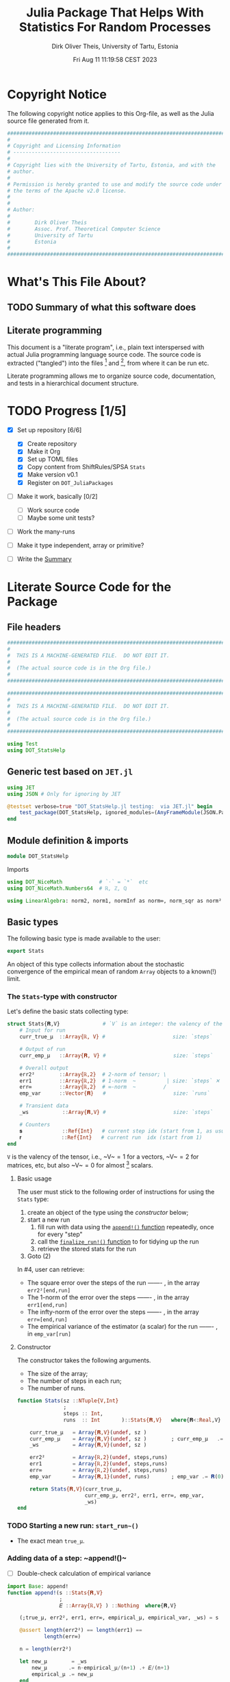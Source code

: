 #+TITLE:  Julia Package That Helps With Statistics For Random Processes
#+AUTHOR: Dirk Oliver Theis, University of Tartu, Estonia
#+EMAIL:  dotheis@ut.ee
#+DATE:   Fri Aug 11 11:19:58 CEST 2023

#+STARTUP: latexpreview
#+BIBLIOGRAPHY: ../../DOT_LaTeX/dirks.bib
#+PROPERTY: header-args :eval never :comments link :exports code

* Copyright Notice

   The following copyright notice applies to this Org-file, as well as the Julia source file generated from it.

   #+BEGIN_SRC julia :tangle src/DOT_StatsHelp.jl
     #########################################################################
     #                                                                       #
     # Copyright and Licensing Information                                   #
     # -----------------------------------                                   #
     #                                                                       #
     # Copyright lies with the University of Tartu, Estonia, and with the    #
     # author.                                                               #
     #                                                                       #
     # Permission is hereby granted to use and modify the source code under  #
     # the terms of the Apache v2.0 license.                                 #
     #                                                                       #
     #                                                                       #
     # Author:                                                               #
     #                                                                       #
     #        Dirk Oliver Theis                                              #
     #        Assoc. Prof. Theoretical Computer Science                      #
     #        University of Tartu                                            #
     #        Estonia                                                        #
     #                                                                       #
     #########################################################################
   #+END_SRC


* What's This File About?
** TODO Summary of what this software does <<summary>>
** Literate programming

   This document is a "literate program", i.e., plain text interspersed with actual Julia programming language
   source code.  The source code is extracted ("tangled") into the files [fn:: ~src/DOT_StatsHelp.jl~] and [fn::
   ~tmp/runtests.jl~], from where it can be run etc.

   Literate programming allows me to organize source code, documentation, and tests in a hierarchical document
   structure.


* TODO Progress [1/5]

     + [X] Set up repository [6/6]

       - [X] Create repository
       - [X] Make it Org
       - [X] Set up TOML files
       - [X] Copy content from ShiftRules/SPSA ~Stats~
       - [X] Make version v0.1
       - [X] Register on ~DOT_JuliaPackages~

     + [ ] Make it work, basically [0/2]

       - [ ] Work source code
       - [ ] Maybe some unit tests?

     + [ ] Work the many-runs

     + [ ] Make it type independent,  array or primitive?

     + [ ] Write the [[summary][Summary]]


* Literate Source Code for the Package

** File headers

    #+BEGIN_SRC julia :tangle src/DOT_StatsHelp.jl
      ###########################################################################
      #                                                                         #
      #  THIS IS A MACHINE-GENERATED FILE.  DO NOT EDIT IT.                     #
      #                                                                         #
      #  (The actual source code is in the Org file.)                           #
      #                                                                         #
      ###########################################################################
    #+END_SRC

    #+BEGIN_SRC julia :tangle test/runtests.jl
      ###########################################################################
      #                                                                         #
      #  THIS IS A MACHINE-GENERATED FILE.  DO NOT EDIT IT.                     #
      #                                                                         #
      #  (The actual source code is in the Org file.)                           #
      #                                                                         #
      ###########################################################################

      using Test
      using DOT_StatsHelp
    #+END_SRC


** Generic test based on ~JET.jl~

    #+BEGIN_SRC julia :tangle test/runtests.jl
      using JET
      using JSON # Only for ignoring by JET

      @testset verbose=true "DOT_StatsHelp.jl testing:  via JET.jl" begin
          test_package(DOT_StatsHelp, ignored_modules=(AnyFrameModule(JSON.Parser),) )
      end
    #+END_SRC


** Module definition & imports

    #+BEGIN_SRC julia :tangle src/DOT_StatsHelp.jl
      module DOT_StatsHelp
    #+END_SRC

    Imports

    #+BEGIN_SRC julia :tangle src/DOT_StatsHelp.jl
      using DOT_NiceMath            # `⋅` = `*`  etc
      using DOT_NiceMath.Numbers64  # ℝ, ℤ, ℚ

      using LinearAlgebra: norm2, norm1, normInf as norm∞, norm_sqr as norm²
    #+END_SRC


** Basic types

    The following basic type is made available to the user:

    #+BEGIN_SRC julia :tangle src/DOT_StatsHelp.jl
      export Stats
    #+END_SRC

    An object of this type collects information about the stochastic convergence of the empirical mean of random
    ~Array~ objects to a known(!) limit.

*** The ~Stats~-type with constructor

     Let's define the basic stats collecting type:

     #+BEGIN_SRC julia :tangle src/DOT_StatsHelp.jl
       struct Stats{𝐑,V}              # `V` is an integer: the valency of the tensor
           # Input for run
           curr_true_μ  ::Array{ℝ, V} #                      size: `steps`

           # Output of run
           curr_emp_μ   ::Array{𝐑, V} #                      size: `steps`

           # Overall output
           err2²        ::Array{ℝ,2}  # 2-norm of tensor; \
           err1         ::Array{ℝ,2}  # 1-norm  ~          | size: `steps` ✕ `runs`
           err∞         ::Array{ℝ,2}  # ∞-norm  ~         /
           emp_var      ::Vector{𝐑}   #                      size: `runs`

           # Transient data
           _ws           ::Array{𝐑,V} #                      size: `steps`

           # Counters
           𝐬             ::Ref{Int}   # current step idx (start from 1, as usual)
           𝐫             ::Ref{Int}   # current run  idx (start from 1)
       end
     #+END_SRC

     ~V~ is the valency of the tensor, i.e., ~V~$=1$ for a vectors, ~V~$=2$ for matrices, etc, but also ~V~$=0$ for
     almost [fn:: It's not the same type in Julia.] scalars.

**** Basic usage

     The user must stick to the following order of instructions for using the ~Stats~ type:

       1. create an object of the type using the [[Constructor][constructor]] below;
       2. start a new run
          1. fill run with data using the [[append][~append!()~ function]] repeatedly, once for every "step"
          2. call the [[finalize][~finalize_run!()~ function]] to for tidying up the run
          3. retrieve the stored stats for the run
       3. Goto (2)

     In #4, user can retrieve:

       + The square error over the steps of the run ------- , in the array           ~err2²[end,run]~
       + The 1-norm of the error over the steps ------- , in the array               ~err1[end,run]~
       + The infty-norm of the error over the steps ------- , in the array           ~err∞[end,run]~
       + The empirical variance of the estimator (a scalar) for the run ------- , in ~emp_var[run]~

**** Constructor

     The constructor takes the following arguments.

       + The size of the array;
       + The number of steps in each run;
       + The number of runs.

     #+BEGIN_SRC julia :tangle src/DOT_StatsHelp.jl
       function Stats(sz ::NTuple{V,Int}
                      ;
                      steps :: Int,
                      runs  :: Int       )::Stats{𝐑,V}   where{𝐑<:Real,V}

           curr_true_μ   = Array{𝐑,V}(undef, sz )
           curr_emp_μ    = Array{𝐑,V}(undef, sz )        ; curr_emp_μ   .= 𝐑(0)
           _ws           = Array{𝐑,V}(undef, sz )

           err2²         = Array{ℝ,2}(undef, steps,runs)
           err1          = Array{ℝ,2}(undef, steps,runs)
           err∞          = Array{ℝ,2}(undef, steps,runs)
           emp_var       = Array{𝐑,1}(undef, runs)       ; emp_var .= 𝐑(0)

           return Stats{𝐑,V}(curr_true_μ,
                             curr_emp_μ, err2², err1, err∞, emp_var,
                             _ws)
       end
     #+END_SRC

*** TODO Starting a new run: ~start_run~()~

       + The exact mean ~true_μ~.

*** Adding data of a step: ~append!()~<<append>>

      * [ ] Double-check calculation of empirical variance

      #+BEGIN_SRC julia :tangle src/DOT_StatsHelp.jl
        import Base: append!
        function append!(s ::Stats{𝐑,V}
                         ;
                         𝐸 ::Array{ℝ,V} ) ::Nothing  where{𝐑,V}

            (;true_μ, err2², err1, err∞, empirical_μ, empirical_var, _ws) = s

            @assert length(err2²) == length(err1) ==
                    length(err∞)

            n = length(err2²)

            let new_μ        = _ws
                new_μ       .= n⋅empirical_μ/(n+1) .+ 𝐸/(n+1)
                empirical_μ .= new_μ
            end

            #
            # Updating `mean…err`
            #
            let err  = _ws
                err .= true_μ - empirical_μ

                push!( err2², norm²(err) )
                push!( err1,  norm1(err) )
                push!( err∞,  norm∞(err) )
            end #^ let

            #
            # Updating variance
            #
            # We record the simple biased estimate of the empirical variance, and
            # correct it in the `finalize_run!()` function.

            empirical_var[] = n⋅empirical_var[]/(n+1) + norm²( 𝐸 - empirical_μ )/(n+1)

            nothing;
        end #^ append!()
      #+END_SRC

*** Finalizing a run: ~finalize_run!()~ <<finalize>>

      The ~finalize~()~ function must be called after all data points have been added.  It removes the bias from the
      empirical variance, and makes some debug-checks.

      Moreover, the memory for the true mean, ~true_μ~, and for the work space, ~_ws~, are released.

      #+BEGIN_SRC julia :tangle src/DOT_StatsHelp.jl
        function finalize!(s ::Stats{𝐑,V}) ::Nothing                  where{𝐑,V}

            (;err2², err1, err∞, empirical_var) = s

            @assert length(err2²) ==
                    length(err1)  == length(err∞)

            #
            # Un-bias empirical variance:
            #
            let n=length(err2²)
                empirical_var[] *= (n-1)/n
            end

            nothing;
        end #^ finalize!(::Stats)
      #+END_SRC


** End of module

    #+BEGIN_SRC julia :tangle src/DOT_StatsHelp.jl
      end #^ module SPSA_Shift
    #+END_SRC

    That's it!


* End of the Org File

I'm saying good-bye with some well-meant file-local Emacs variables!

# Local Variables:
# fill-column: 115
# End:
